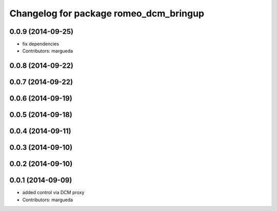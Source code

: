 ^^^^^^^^^^^^^^^^^^^^^^^^^^^^^^^^^^^^^^^
Changelog for package romeo_dcm_bringup
^^^^^^^^^^^^^^^^^^^^^^^^^^^^^^^^^^^^^^^

0.0.9 (2014-09-25)
------------------
* fix dependencies
* Contributors: margueda

0.0.8 (2014-09-22)
------------------

0.0.7 (2014-09-22)
------------------

0.0.6 (2014-09-19)
------------------

0.0.5 (2014-09-18)
------------------

0.0.4 (2014-09-11)
------------------

0.0.3 (2014-09-10)
------------------

0.0.2 (2014-09-10)
------------------

0.0.1 (2014-09-09)
------------------
* added control via DCM proxy
* Contributors: margueda
